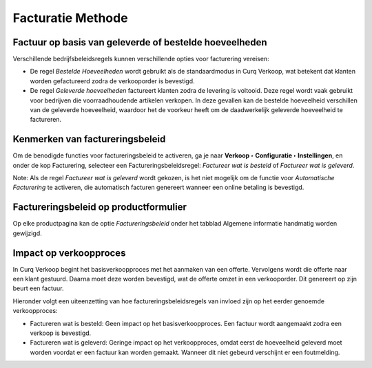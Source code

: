 ==================
Facturatie Methode
==================

Factuur op basis van geleverde of bestelde hoeveelheden
-------------------------------------------------------

Verschillende bedrijfsbeleidsregels kunnen verschillende opties voor facturering vereisen:

- De regel *Bestelde Hoeveelheden* wordt gebruikt als de standaardmodus in Curq Verkoop, wat betekent dat klanten worden gefactureerd zodra de verkooporder is bevestigd.

- De regel *Geleverde hoeveelheden* factureert klanten zodra de levering is voltooid. Deze regel wordt vaak gebruikt voor bedrijven die voorraadhoudende artikelen verkopen. In deze gevallen kan de bestelde hoeveelheid verschillen van de geleverde hoeveelheid, waardoor het de voorkeur heeft om de daadwerkelijk geleverde hoeveelheid te factureren.

Kenmerken van factureringsbeleid
--------------------------------

Om de benodigde functies voor factureringsbeleid te activeren, ga je naar **Verkoop  ‣ Configuratie ‣ Instellingen**, en onder de kop Facturering, selecteer een Factureringsbeleidsregel: *Factureer wat is besteld* of *Factureer wat is geleverd*.

.. image:: verkoop-media/049.png

Note: Als de regel *Factureer wat is geleverd* wordt gekozen, is het niet mogelijk om de functie voor *Automatische Facturering* te activeren, die automatisch facturen genereert wanneer een online betaling is bevestigd.

Factureringsbeleid op productformulier
--------------------------------------

Op elke productpagina kan de optie *Factureringsbeleid* onder het tabblad Algemene informatie handmatig worden gewijzigd.

.. image:: verkoop-media/050.png

Impact op verkoopproces
-----------------------

In Curq Verkoop begint het basisverkoopproces met het aanmaken van een offerte. Vervolgens wordt die offerte naar een klant gestuurd. Daarna moet deze worden bevestigd, wat de offerte omzet in een verkooporder. Dit genereert op zijn beurt een factuur.

Hieronder volgt een uiteenzetting van hoe factureringsbeleidsregels van invloed zijn op het eerder genoemde verkoopproces:

- Factureren wat is besteld: Geen impact op het basisverkoopproces. Een factuur wordt aangemaakt zodra een verkoop is bevestigd.

- Factureren wat is geleverd: Geringe impact op het verkoopproces, omdat eerst de hoeveelheid geleverd moet worden voordat er een factuur kan worden gemaakt. Wanneer dit niet gebeurd verschijnt er een foutmelding.

.. image:: verkoop-media/051.png
